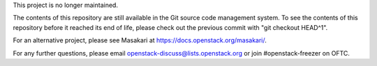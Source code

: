 This project is no longer maintained.

The contents of this repository are still available in the Git
source code management system.  To see the contents of this
repository before it reached its end of life, please check out the
previous commit with "git checkout HEAD^1".

For an alternative project, please see Masakari at
https://docs.openstack.org/masakari/.

For any further questions, please email
openstack-discuss@lists.openstack.org or join #openstack-freezer on
OFTC.
